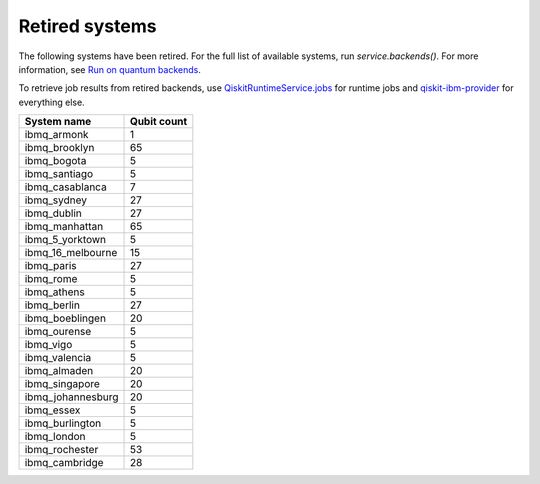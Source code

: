 #########################################
Retired systems
#########################################

The following systems have been retired. For the full list of available systems, run `service.backends()`.  For more information, see  `Run on quantum backends <how_to/backends.html>`__.

To retrieve job results from retired backends, use `QiskitRuntimeService.jobs <https://qiskit.org/documentation/partners/qiskit_ibm_runtime/stubs/qiskit_ibm_runtime.QiskitRuntimeService.jobs.html>`_ for runtime jobs and `qiskit-ibm-provider <https://qiskit.org/documentation/partners/qiskit_ibm_provider/stubs/qiskit_ibm_provider.IBMBackend.html#qiskit_ibm_provider.IBMBackend>`_ for everything else.

   
+-------------------------------+----------------------+
| System name                   | Qubit count          |
+===============================+======================+
| ibmq_armonk                   | 1                    |
+-------------------------------+----------------------+
| ibmq_brooklyn                 | 65                   |
+-------------------------------+----------------------+
| ibmq_bogota                   | 5                    |
+-------------------------------+----------------------+
| ibmq_santiago                 | 5                    |
+-------------------------------+----------------------+
| ibmq_casablanca               | 7                    |
+-------------------------------+----------------------+
| ibmq_sydney                   | 27                   |
+-------------------------------+----------------------+
| ibmq_dublin                   | 27                   |
+-------------------------------+----------------------+
| ibmq_manhattan                | 65                   |
+-------------------------------+----------------------+
| ibmq_5_yorktown               | 5                    |
+-------------------------------+----------------------+
| ibmq_16_melbourne             | 15                   |
+-------------------------------+----------------------+
| ibmq_paris                    | 27                   |
+-------------------------------+----------------------+
| ibmq_rome                     | 5                    |
+-------------------------------+----------------------+
| ibmq_athens                   | 5                    |
+-------------------------------+----------------------+
| ibmq_berlin                   | 27                   |
+-------------------------------+----------------------+
| ibmq_boeblingen               | 20                   |
+-------------------------------+----------------------+
| ibmq_ourense                  | 5                    |
+-------------------------------+----------------------+
| ibmq_vigo                     | 5                    |
+-------------------------------+----------------------+
| ibmq_valencia                 | 5                    |
+-------------------------------+----------------------+
| ibmq_almaden                  | 20                   |
+-------------------------------+----------------------+
| ibmq_singapore                | 20                   |
+-------------------------------+----------------------+
| ibmq_johannesburg             | 20                   |
+-------------------------------+----------------------+
| ibmq_essex                    | 5                    |
+-------------------------------+----------------------+
| ibmq_burlington               | 5                    |
+-------------------------------+----------------------+
| ibmq_london                   | 5                    |
+-------------------------------+----------------------+
| ibmq_rochester                | 53                   |
+-------------------------------+----------------------+
| ibmq_cambridge                | 28                   |
+-------------------------------+----------------------+
